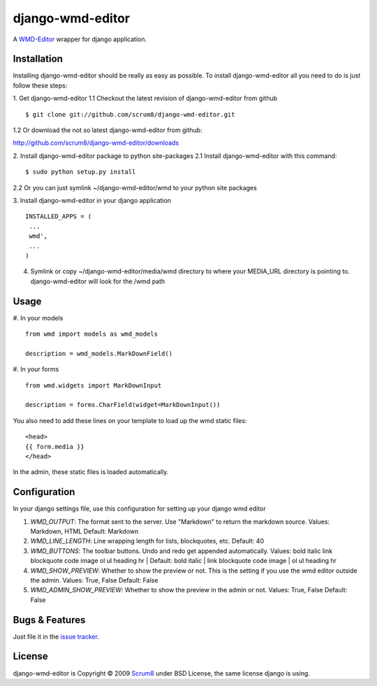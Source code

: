 django-wmd-editor
=================

A `WMD-Editor <http://wmd-editor.com>`_ wrapper for django application.

Installation
------------
Installing django-wmd-editor should be really as easy as possible. To install
django-wmd-editor all you need to do is just follow these steps:

1. Get django-wmd-editor
1.1 Checkout the latest revision of django-wmd-editor from github
::

        $ git clone git://github.com/scrum8/django-wmd-editor.git

1.2 Or download the not so latest django-wmd-editor from github:

http://github.com/scrum8/django-wmd-editor/downloads 

2. Install django-wmd-editor package to python site-packages
2.1 Install django-wmd-editor with this command:
::

        $ sudo python setup.py install

2.2 Or you can just symlink ~/django-wmd-editor/wmd to your python site packages

3. Install django-wmd-editor in your django application
::

    INSTALLED_APPS = (
     ...
     wmd',
     ...
    )

4. Symlink or copy ~/django-wmd-editor/media/wmd directory to where your MEDIA_URL directory is pointing to. django-wmd-editor will look for the /wmd path


Usage
-----

#. In your models
::

    from wmd import models as wmd_models

    description = wmd_models.MarkDownField()

#. In your forms
::

    from wmd.widgets import MarkDownInput

    description = forms.CharField(widget=MarkDownInput())

You also need to add these lines on your template to load up the wmd static files:
::

    <head>
    {{ form.media }}
    </head>

In the admin, these static files is loaded automatically.


Configuration
-------------

In your django settings file, use this configuration for setting up your django wmd editor

#. *WMD_OUTPUT*: The format sent to the server.  Use "Markdown" to return the markdown source.
   Values: Markdown, HTML
   Default: Markdown
#. *WMD_LINE_LENGTH*: Line wrapping length for lists, blockquotes, etc.
   Default: 40
#. *WMD_BUTTONS*: The toolbar buttons.  Undo and redo get appended automatically.
   Values: bold italic link blockquote code image ol ul heading hr |
   Default: bold italic | link blockquote code image | ol ul heading hr
#. *WMD_SHOW_PREVIEW*: Whether to show the preview or not. This is the setting if you
   use the wmd editor outside the admin.
   Values: True, False
   Default: False
#. *WMD_ADMIN_SHOW_PREVIEW*: Whether to show the preview in the admin or not.
   Values: True, False
   Default: False

Bugs & Features
---------------
Just file it in the `issue tracker <http://github.com/scrum8/django-wmd-editor/issues>`_.

License
-------
django-wmd-editor is Copyright © 2009 `Scrum8 <http://scrum8.com>`_ under BSD License, the same license django is using.